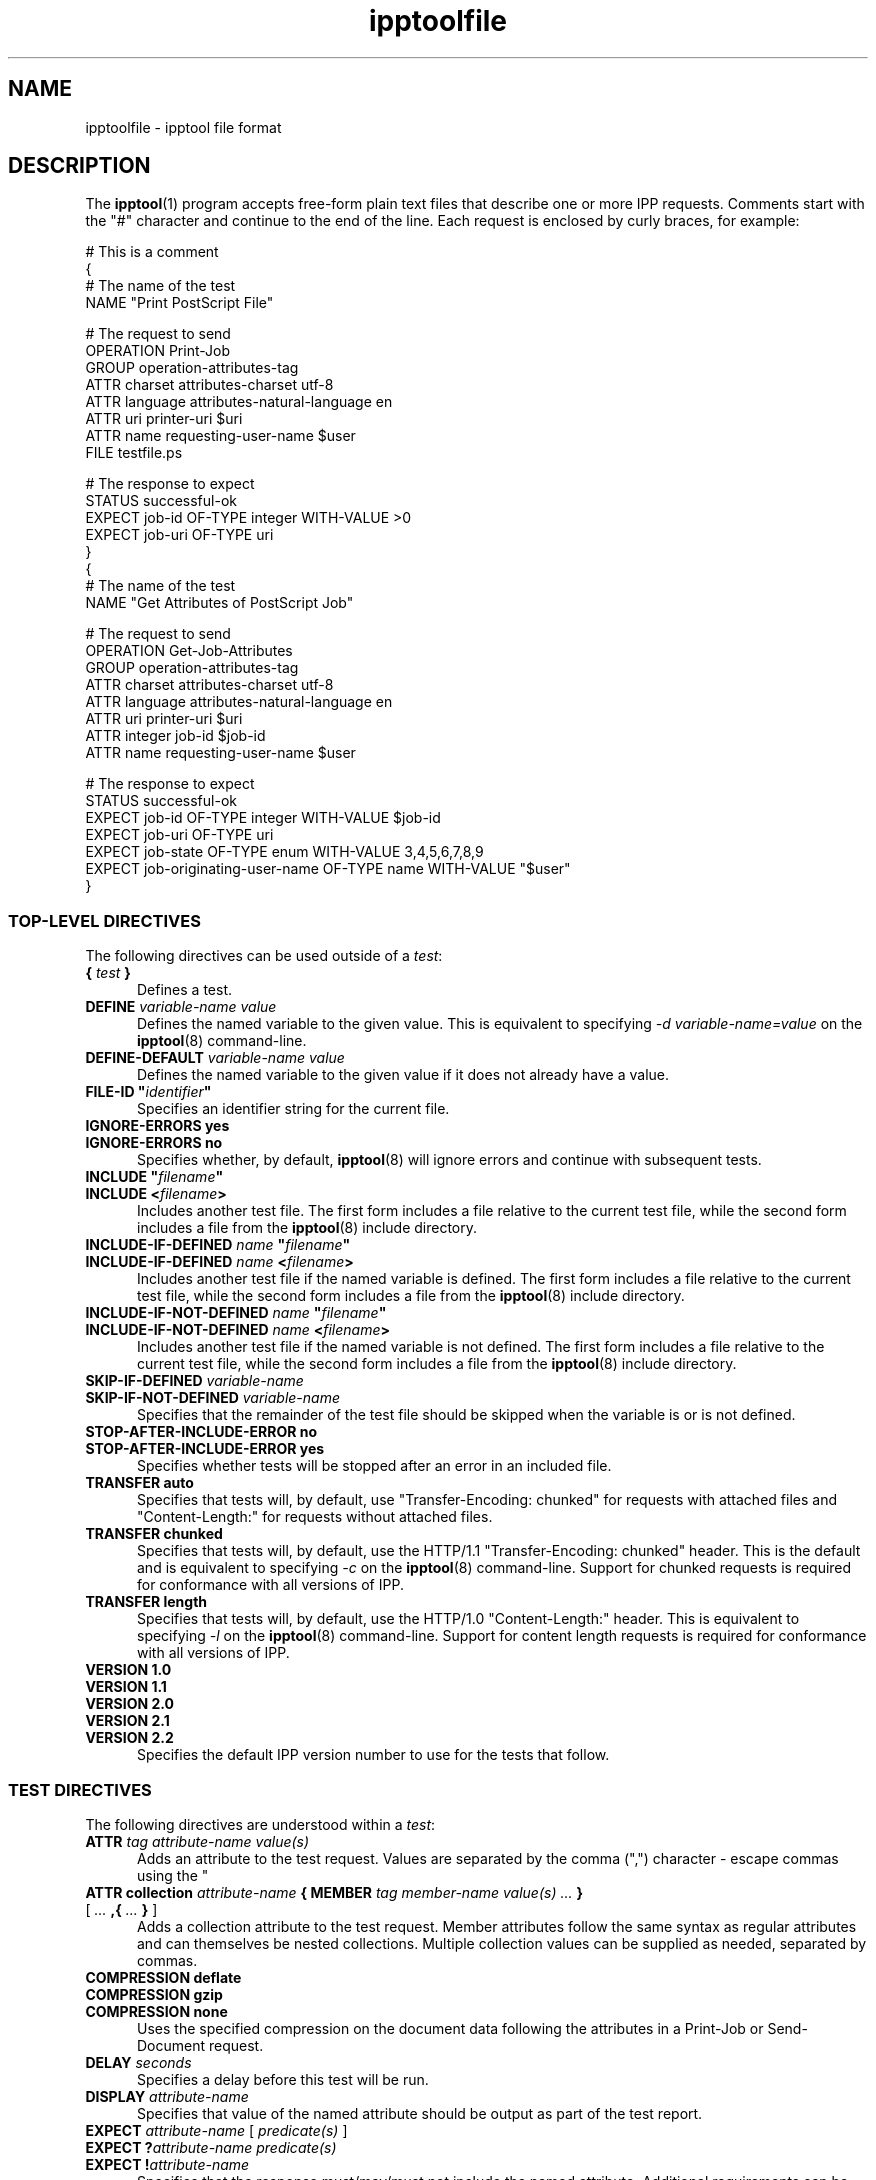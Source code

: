 .\"
.\" "$Id: ipptoolfile.man 11934 2014-06-17 18:58:29Z msweet $"
.\"
.\" ipptoolfile man page for CUPS.
.\"
.\" Copyright 2010-2014 by Apple Inc.
.\"
.\" These coded instructions, statements, and computer programs are the
.\" property of Apple Inc. and are protected by Federal copyright
.\" law.  Distribution and use rights are outlined in the file "LICENSE.txt"
.\" which should have been included with this file.  If this file is
.\" file is missing or damaged, see the license at "http://www.cups.org/".
.\"
.TH ipptoolfile 5 "CUPS" "15 May 2014" "Apple Inc."
.SH NAME
ipptoolfile \- ipptool file format
.SH DESCRIPTION
The
.BR ipptool (1)
program accepts free-form plain text files that describe one or more IPP requests. Comments start with the "#" character and continue to the end of the line. Each request is enclosed by curly braces, for example:
.nf

    # This is a comment
    {
      # The name of the test
      NAME "Print PostScript File"

      # The request to send
      OPERATION Print\-Job
      GROUP operation\-attributes\-tag
      ATTR charset attributes\-charset utf\-8
      ATTR language attributes\-natural\-language en
      ATTR uri printer\-uri $uri
      ATTR name requesting\-user\-name $user
      FILE testfile.ps

      # The response to expect
      STATUS successful\-ok
      EXPECT job\-id OF\-TYPE integer WITH\-VALUE >0
      EXPECT job\-uri OF\-TYPE uri
    }
    {
      # The name of the test
      NAME "Get Attributes of PostScript Job"

      # The request to send
      OPERATION Get\-Job\-Attributes
      GROUP operation\-attributes\-tag
      ATTR charset attributes\-charset utf\-8
      ATTR language attributes\-natural\-language en
      ATTR uri printer\-uri $uri
      ATTR integer job\-id $job\-id
      ATTR name requesting\-user\-name $user

      # The response to expect
      STATUS successful\-ok
      EXPECT job\-id OF\-TYPE integer WITH\-VALUE $job\-id
      EXPECT job\-uri OF\-TYPE uri
      EXPECT job\-state OF\-TYPE enum WITH\-VALUE 3,4,5,6,7,8,9
      EXPECT job\-originating\-user\-name OF\-TYPE name WITH\-VALUE "$user"
    }
.fi
.SS TOP-LEVEL DIRECTIVES
The following directives can be used outside of a \fItest\fR:
.TP 5
\fB{ \fItest \fB}\fR
Defines a test.
.TP 5
\fBDEFINE \fIvariable-name value\fR
Defines the named variable to the given value. This is equivalent to specifying \fI\-d variable-name=value\fR on the
.BR ipptool (8)
command-line.
.TP 5
\fBDEFINE\-DEFAULT \fIvariable-name value\fR
Defines the named variable to the given value if it does not already have a value.
.TP 5
\fBFILE\-ID "\fIidentifier\fB"\fR
Specifies an identifier string for the current file.
.TP 5
\fBIGNORE\-ERRORS yes\fR
.TP 5
\fBIGNORE\-ERRORS no\fR
Specifies whether, by default,
.BR ipptool (8)
will ignore errors and continue with subsequent tests.
.TP 5
\fBINCLUDE "\fIfilename\fB"\fR
.TP 5
\fBINCLUDE <\fIfilename\fB>\fR
Includes another test file. The first form includes a file relative to the current test file, while the second form includes a file from the
.BR ipptool (8)
include directory.
.TP 5
\fBINCLUDE\-IF\-DEFINED \fIname \fB"\fIfilename\fB"\fR
.TP 5
\fBINCLUDE\-IF\-DEFINED \fIname \fB<\fIfilename\fB>\fR
Includes another test file if the named variable is defined. The first form includes a file relative to the current test file, while the second form includes a file from the
.BR ipptool (8)
include directory.
.TP 5
\fBINCLUDE\-IF\-NOT\-DEFINED \fIname \fB"\fIfilename\fB"\fR
.TP 5
\fBINCLUDE\-IF\-NOT\-DEFINED \fIname \fB<\fIfilename\fB>\fR
Includes another test file if the named variable is not defined. The first form includes a file relative to the current test file, while the second form includes a file from the
.BR ipptool (8)
include directory.
.TP 5
\fBSKIP\-IF\-DEFINED \fIvariable-name\fR
.TP 5
\fBSKIP\-IF\-NOT\-DEFINED \fIvariable-name\fR
Specifies that the remainder of the test file should be skipped when the variable is or is not defined.
.TP 5
\fBSTOP\-AFTER\-INCLUDE\-ERROR no\fR
.TP 5
\fBSTOP\-AFTER\-INCLUDE\-ERROR yes\fR
Specifies whether tests will be stopped after an error in an included file.
.TP 5
\fBTRANSFER auto\fR
Specifies that tests will, by default, use "Transfer-Encoding: chunked" for requests with attached files and "Content-Length:" for requests without attached files.
.TP 5
\fBTRANSFER chunked\fR
Specifies that tests will, by default, use the HTTP/1.1 "Transfer-Encoding: chunked" header. This is the default and is equivalent to specifying \fI\-c\fR on the
.BR ipptool (8)
command-line. Support for chunked requests is required for conformance with all versions of IPP.
.TP 5
\fBTRANSFER length\fR
Specifies that tests will, by default, use the HTTP/1.0 "Content-Length:" header. This is equivalent to specifying \fI\-l\fR on the
.BR ipptool (8)
command-line. Support for content length requests is required for conformance with all versions of IPP.
.TP 5
\fBVERSION 1.0\fR
.TP 5
\fBVERSION 1.1\fR
.TP 5
\fBVERSION 2.0\fR
.TP 5
\fBVERSION 2.1\fR
.TP 5
\fBVERSION 2.2\fR
Specifies the default IPP version number to use for the tests that follow.
.SS TEST DIRECTIVES
The following directives are understood within a \fItest\fR:
.TP 5
\fBATTR \fItag attribute-name value(s)\fR
Adds an attribute to the test request. Values are separated by the comma (",") character - escape commas using the "\" character. Common attributes and values are listed in the IANA IPP registry - see references below.
.TP 5
\fBATTR collection \fIattribute-name \fB{ MEMBER \fItag member-name value(s) ... \fB}\fR [ \fI... \fB,{ \fI... \fB} \fR]
Adds a collection attribute to the test request. Member attributes follow the same syntax as regular attributes and can themselves be nested collections. Multiple collection values can be supplied as needed, separated by commas.
.TP 5
\fBCOMPRESSION deflate\fR
.TP 5
\fBCOMPRESSION gzip\fR
.TP 5
\fBCOMPRESSION none\fR
Uses the specified compression on the document data following the attributes in a Print-Job or Send-Document request.
.TP 5
\fBDELAY \fIseconds\fR
Specifies a delay before this test will be run.
.TP 5
\fBDISPLAY \fIattribute-name\fR
Specifies that value of the named attribute should be output as part of the
test report.
.TP 5
\fBEXPECT \fIattribute-name \fR[ \fIpredicate(s) \fR]
.TP 5
\fBEXPECT ?\fIattribute-name predicate(s)\fR
.TP 5
\fBEXPECT !\fIattribute-name\fR
Specifies that the response must/may/must not include the named attribute. Additional requirements can be added as predicates - see the "EXPECT PREDICATES" section for more information on predicates. Attribute names can specify member attributes by separating the attribute and member names with the forward slash, for example "media\-col/media\-size/x\-dimension".
.TP 5
\fBFILE filename\fR
Specifies a file to include at the end of the request. This is typically used when sending a test print file.
.TP 5
\fBGROUP tag\fR
Specifies the group tag for subsequent attributes in the request.
.TP 5
\fBIGNORE\-ERRORS yes\fR
.TP 5
\fBIGNORE\-ERRORS no\fR
Specifies whether
.BR ipptool (8)
will ignore errors and continue with subsequent tests.
.TP 5
\fBNAME "\fIliteral string\fB"\fR
Specifies the human-readable name of the test.
.TP 5
\fBOPERATION \fIoperation-code\fR
Specifies the operation to be performed.
.TP 5
\fBPAUSE "\fImessage\fB"\fR
Displays the provided message and waits for the user to press a key to continue.
.TP 5
\fBREQUEST\-ID \fInumber\fR\fR
.TP 5
\fBREQUEST\-ID random\fR
Specifies the request-id value to use in the request, either an integer or the word "random" to use a randomly generated value (the default).
.TP 5
\fBRESOURCE \fIpath\fR
Specifies an alternate resource path that is used for the HTTP POST request. The default is the resource from the URI provided to the
.BR ipptool (8)
program.
.TP 5
\fBSKIP\-IF\-DEFINED \fIvariable-name\fR
.TP 5
\fBSKIP\-IF\-NOT\-DEFINED \fIvariable-name\fR
Specifies that the current test should be skipped when the variable is or is not defined.
.TP 5
\fBSKIP\-PREVIOUS\-ERROR yes\fR
.TP 5
\fBSKIP\-PREVIOUS\-ERROR no\fR
Specifies whether
.BR ipptool (8)
will skip the current test if the previous test resulted in an error/failure.
.TP 5
\fBSTATUS \fIstatus-code \fR[ \fIpredicate\fR ]
Specifies an expected response status-code value. Additional requirements can be added as predicates - see the "STATUS PREDICATES" section for more information on predicates.
.TP 5
\fBTEST\-ID "\fIidentifier\fR"
Specifies an identifier string for the current test.
.TP 5
\fBTRANSFER auto\fR
Specifies that this test will use "Transfer-Encoding: chunked" if it has an attached file or "Content-Length:" otherwise.
.TP 5
\fBTRANSFER chunked\fR
Specifies that this test will use the HTTP/1.1 "Transfer-Encoding: chunked" header.
.TP 5
\fBTRANSFER length\fR
Specifies that this test will use the HTTP/1.0 "Content-Length:" header.
.TP 5
\fBVERSION 1.0\fR
.TP 5
\fBVERSION 1.1\fR
.TP 5
\fBVERSION 2.0\fR
.TP 5
\fBVERSION 2.1\fR
.TP 5
\fBVERSION 2.2\fR
Specifies the IPP version number to use for this test.
.SS EXPECT PREDICATES
The following predicates are understood following the \fBEXPECT\fR test directive:
.TP 5
\fBCOUNT \fInumber\fR
Requires the \fBEXPECT\fR attribute to have the specified number of values.
.TP 5
\fBDEFINE\-MATCH \fIvariable-name\fR
Defines the variable to "1" when the \fBEXPECT\fR condition matches. A side-effect of this predicate is that this \fBEXPECT\fR will never fail a test.
.TP 5
\fBDEFINE\-NO\-MATCH \fIvariable-name\fR
Defines the variable to "1" when the \fBEXPECT\fR condition does not match. A side-effect of this predicate is that this \fBEXPECT\fR will never fail a test.
.TP 5
\fBDEFINE\-VALUE \fIvariable-name\fR
Defines the variable to the value of the attribute when the \fBEXPECT\fR condition matches. A side-effect of this predicate is that this \fBEXPECT\fR will never fail a test.
.TP 5
\fBIF\-DEFINED \fIvariable-name\fR
Makes the \fBEXPECT\fR conditions apply only if the specified variable is defined.
.TP 5
\fBIF\-NOT\-DEFINED \fIvariable-name\fR
Makes the \fBEXPECT\fR conditions apply only if the specified variable is not defined.
.TP 5
\fBIN\-GROUP \fItag\fR
Requires the \fBEXPECT\fR attribute to be in the specified group tag.
.TP 5
\fBOF\-TYPE \fItag[,tag,...]\fR
Requires the \fBEXPECT\fR attribute to use one of the specified value tag(s).
.TP 5
\fBREPEAT\-LIMIT \fInumber\fR
.br
Specifies the maximum number of times to repeat if the \fBREPEAT-MATCH\fR or \fBREPEAT-NO-MATCH\fR predicate is specified. The default value is 1000.
.TP 5
\fBREPEAT\-MATCH\fR
.TP 5
\fBREPEAT\-NO\-MATCH\fR
Specifies that the current test should be repeated when the \fBEXPECT\fR condition matches or does not match.
.TP 5
\fBSAME\-COUNT\-AS \fIattribute-name\fR
Requires the \fBEXPECT\fR attribute to have the same number of values as the specified parallel attribute.
.TP 5
\fBWITH\-ALL\-HOSTNAMES "\fIliteral string\fB"\fR
.TP 5
\fBWITH\-ALL\-HOSTNAMES "/\fIregular expression\fB/"\fR
Requires that all URI values contain a matching hostname.
.TP 5
\fBWITH\-ALL\-RESOURCES "\fIliteral string\fB"\fR
.TP 5
\fBWITH\-ALL\-RESOURCES "/\fIregular expression\fB/"\fR
Requires that all URI values contain a matching resource (including leading /).
.TP 5
\fBWITH\-ALL\-SCHEMES "\fIliteral string\fB"\fR
.TP 5
\fBWITH\-ALL-SCHEMES "/\fIregular expression\fB/"\fR
Requires that all URI values contain a matching scheme.
.TP 5
\fBWITH\-ALL\-VALUES "\fIliteral string\fB"\fR
Requires that all values of the \fBEXPECT\fR attribute match the literal string. Comparisons are case-sensitive.
.TP 5
\fBWITH\-ALL\-VALUES <\fInumber\fR
.TP 5
\fBWITH\-ALL\-VALUES =\fInumber\fR
.TP 5
\fBWITH\-ALL\-VALUES >\fInumber\fR
.TP 5
\fBWITH\-ALL\-VALUES \fInumber\fR[\fI,...,number\fR]
Requires that all values of the \fBEXPECT\fR attribute match the number(s) or numeric comparison. When comparing rangeOfInteger values, the "<" and ">" operators only check the upper bound of the range.
.TP 5
\fBWITH\-ALL\-VALUES "false"\fR
.TP 5
\fBWITH\-ALL\-VALUES "true"\fR
Requires that all values of the \fBEXPECT\fR attribute match the boolean value given.
.TP 5
\fBWITH\-ALL\-VALUES "/\fIregular expression\fB/"\fR
Requires that all values of the \fBEXPECT\fR attribute match the regular expression, which must conform to the POSIX regular expression syntax. Comparisons are case-sensitive.
.TP 5
\fBWITH\-HOSTNAME "\fIliteral string\fB"\fR
.TP 5
\fBWITH\-HOSTNAME "/\fIregular expression\fB/"\fR
Requires that at least one URI value contains a matching hostname.
.TP 5
\fBWITH\-RESOURCE "\fIliteral string\fB"\fR
.TP 5
\fBWITH\-RESOURCE "/\fIregular expression\fB/"\fR
Requires that at least one URI value contains a matching resource (including leading /).
.TP 5
\fBWITH\-SCHEME "\fIliteral string\fB"\fR
.TP 5
\fBWITH\-SCHEME "/\fIregular expression\fB/"\fR
Requires that at least one URI value contains a matching scheme.
.TP 5
\fBWITH\-VALUE "\fIliteral string\fB"\fR
Requires that at least one value of the \fBEXPECT\fR attribute matches the literal string. Comparisons are case-sensitive.
.TP 5
\fBWITH\-VALUE <\fInumber\fR
.TP 5
\fBWITH\-VALUE =\fInumber\fR
.TP 5
\fBWITH\-VALUE >\fInumber\fR
.TP 5
\fBWITH\-VALUE \fInumber\fR[\fI,...,number\fR]
Requires that at least one value of the \fBEXPECT\fR attribute matches the number(s) or numeric comparison. When comparing rangeOfInteger values, the "<" and ">" operators only check the upper bound of the range.
.TP 5
\fBWITH\-VALUE "false"\fR
.TP 5
\fBWITH\-VALUE "true"\fR
Requires that at least one value of the \fBEXPECT\fR attribute matches the boolean value given.
.TP 5
\fBWITH\-VALUE "/\fIregular expression\fB/"\fR
Requires that at least one value of the \fBEXPECT\fR attribute matches the regular expression, which must conform to the POSIX regular expression syntax. Comparisons are case-sensitive.
.SS STATUS PREDICATES
The following predicates are understood following the \fBSTATUS\fR test directive:
.TP 5
\fBDEFINE\-MATCH \fIvariable-name\fR
Defines the variable to "1" when the \fBSTATUS\fR matches. A side-effect of this predicate is that this \fBSTATUS\fR will never fail a test.
.TP 5
\fBDEFINE\-NO\-MATCH \fIvariable-name\fR
Defines the variable to "1" when the \fBSTATUS\fR does not match. A side-effect of this predicate is that this \fBSTATUS\fR will never fail a test.
.TP 5
\fBIF\-DEFINED \fIvariable-name\fR
Makes the \fBSTATUS\fR apply only if the specified variable is defined.
.TP 5
\fBIF\-NOT\-DEFINED \fIvariable-name\fR
Makes the \fBSTATUS\fR apply only if the specified variable is not defined.
.TP 5
\fBREPEAT\-LIMIT \fInumber\fR
.br
Specifies the maximum number of times to repeat. The default value is 1000.
.TP 5
\fBREPEAT\-MATCH\fR
.TP 5
\fBREPEAT\-NO\-MATCH\fR
Specifies that the current test should be repeated when the response status-code matches or does not match the value specified by the STATUS directive.
.SS OPERATION CODES
Operation codes correspond to the hexadecimal numbers (0xHHHH) and names from RFC 2911 and other IPP extension specifications. Here is a complete list of names supported by
.BR ipptool (8):
.nf

    Activate\-Printer
    CUPS\-Accept\-Jobs
    CUPS\-Add\-Modify\-Class
    CUPS\-Add\-Modify\-Printer
    CUPS\-Authenticate\-Job
    CUPS\-Delete\-Class
    CUPS\-Delete\-Printer
    CUPS\-Get\-Classes
    CUPS\-Get\-Default
    CUPS\-Get\-Devices
    CUPS\-Get\-Document
    CUPS\-Get\-PPD
    CUPS\-Get\-PPDs
    CUPS\-Get\-Printers
    CUPS\-Move\-Job
    CUPS\-Reject\-Jobs
    CUPS\-Set\-Default
    Cancel\-Current\-Job
    Cancel\-Job
    Cancel\-Jobs
    Cancel\-My\-Jobs
    Cancel\-Subscription
    Close\-Job
    Create\-Job
    Create\-Job\-Subscriptions
    Create\-Printer\-Subscriptions
    Deactivate\-Printer
    Disable\-Printer
    Enable\-Printer
    Get\-Job\-Attributes
    Get\-Jobs
    Get\-Notifications
    Get\-Printer\-Attributes
    Get\-Printer\-Support\-Files
    Get\-Printer\-Supported\-Values
    Get\-Subscription\-Attributes
    Get\-Subscriptions
    Hold\-Job
    Hold\-New\-Jobs
    Identify\-Printer
    Pause\-Printer
    Pause\-Printer\-After\-Current\-Job
    Print\-Job
    Print\-URI
    Promote\-Job
    Purge\-Jobs
    Release\-Held\-New\-Jobs
    Release\-Job
    Renew\-Subscription
    Reprocess\-Job
    Restart\-Job
    Restart\-Printer
    Resubmit\-Job
    Resume\-Job
    Resume\-Printer
    Schedule\-Job\-After
    Send\-Document
    Send\-Hardcopy\-Document
    Send\-Notifications
    Send\-URI
    Set\-Job\-Attributes
    Set\-Printer\-Attributes
    Shutdown\-Printer
    Startup\-Printer
    Suspend\-Current\-Job
    Validate\-Document
    Validate\-Job
.fi
.SS STATUS CODES
Status codes correspond to the hexadecimal numbers (0xHHHH) and names from RFC 2911 and other IPP extension specifications. Here is a complete list of the names supported by
.BR ipptool (8):
.nf

    client\-error\-account\-authorization\-failed
    client\-error\-account\-closed
    client\-error\-account\-info\-needed
    client\-error\-account\-limit\-reached
    client\-error\-attributes\-not\-settable
    client\-error\-attributes\-or\-values\-not\-supported
    client\-error\-bad\-request
    client\-error\-charset\-not\-supported
    client\-error\-compression\-error
    client\-error\-compression\-not\-supported
    client\-error\-conflicting\-attributes
    client\-error\-document\-access\-error
    client\-error\-document\-format\-error
    client\-error\-document\-format\-not\-supported
    client\-error\-document\-password\-error
    client\-error\-document\-permission\-error
    client\-error\-document\-security\-error
    client\-error\-document\-unprintable\-error
    client\-error\-forbidden
    client\-error\-gone
    client\-error\-ignored\-all\-notifications
    client\-error\-ignored\-all\-subscriptions
    client\-error\-not\-authenticated
    client\-error\-not\-authorized
    client\-error\-not\-found
    client\-error\-not\-possible
    client\-error\-print\-support\-file\-not\-found
    client\-error\-request\-entity\-too\-large
    client\-error\-request\-value\-too\-long
    client\-error\-timeout
    client\-error\-too\-many\-subscriptions
    client\-error\-uri\-scheme\-not\-supported
    cups\-error\-account\-authorization\-failed
    cups\-error\-account\-closed
    cups\-error\-account\-info\-needed
    cups\-error\-account\-limit\-reached
    cups\-see\-other
    redirection\-other\-site
    server\-error\-busy
    server\-error\-device\-error
    server\-error\-internal\-error
    server\-error\-job\-canceled
    server\-error\-multiple\-document\-jobs\-not\-supported
    server\-error\-not\-accepting\-jobs
    server\-error\-operation\-not\-supported
    server\-error\-printer\-is\-deactivated
    server\-error\-service\-unavailable
    server\-error\-temporary\-error
    server\-error\-version\-not\-supported
    successful\-ok
    successful\-ok\-but\-cancel\-subscription
    successful\-ok\-conflicting\-attributes
    successful\-ok\-events\-complete
    successful\-ok\-ignored\-notifications
    successful\-ok\-ignored\-or\-substituted\-attributes
    successful\-ok\-ignored\-subscriptions
    successful\-ok\-too\-many\-events
.fi
.SS TAGS
Value and group tags correspond to the names from RFC 2911 and other IPP extension specifications. Here are the group tags:
.nf

    document\-attributes\-tag
    event\-notification\-attributes\-tag
    job\-attributes\-tag
    operation\-attributes\-tag
    printer\-attributes\-tag
    subscription\-attributes\-tag
    unsupported\-attributes\-tag
.fi
.LP
Here are the value tags:
.nf

    admin\-define
    boolean
    charset
    collection
    dateTime
    default
    delete\-attribute
    enum
    integer
    keyword
    mimeMediaType
    nameWithLanguage
    nameWithoutLanguage
    naturalLanguage
    no\-value
    not\-settable
    octetString
    rangeOfInteger
    resolution
    textWithLanguage
    textWithoutLanguage
    unknown
    unsupported
    uri
    uriScheme
.fi
.SS VARIABLES
The
.BR ipptool (8)
program maintains a list of variables that can be used in any literal string or attribute value by specifying "\fI$variable-name\fR". Aside from variables defined using the \fI-d\fR option or \fBDEFINE\fR directive, the following pre-defined variables are available:
.TP 5
\fB$$\fR
Inserts a single "$" character.
.TP 5
\fB$ENV[\fIname\fB]\fR
Inserts the value of the named environment variable, or an empty string if the environment variable is not defined.
.TP 5
\fB$filename\fR
Inserts the filename provided to
.BR ipptool (8)
with the \fI-f\fR option.
.TP 5
\fB$filetype\fR
Inserts the MIME media type for the filename provided to
.BR ipptool (8)
with the \fI-f\fR option.
.TP 5
\fB$hostname\fR
Inserts the hostname from the URI provided to
.BR ipptool (8).
.TP 5
\fB$job\-id\fR
Inserts the last "job\-id" attribute value returned in a test response or 0 if no "job\-id" attribute has been seen.
.TP 5
\fB$job\-uri\fR
Inserts the last "job\-uri" attribute value returned in a test response or an empty string if no "job\-uri" attribute has been seen.
.TP 5
\fB$notify\-subscription\-id\fR
Inserts the last "notify\-subscription\-id" attribute value returned in a test response or 0 if no "notify\-subscription\-id" attribute has been seen.
.TP 5
\fB$port\fR
Inserts the port number from the URI provided to
.BR ipptool (8).
.TP 5
\fB$resource\fR
Inserts the resource path from the URI provided to
.BR ipptool (8).
.TP 5
\fB$scheme\fR
Inserts the scheme from the URI provided to
.BR ipptool (8).
.TP 5
\fB$uri\fR
Inserts the URI provided to
.BR ipptool (8).
.TP 5
\fB$uriuser\fR
Inserts the username from the URI provided to
.BR ipptool (8),
if any.
.TP 5
\fB$user\fR
Inserts the current user's login name.
.SH SEE ALSO
.BR ipptool (1),
CUPS Online Help (http://localhost:631/help),
IANA IPP Registry (http://www.iana.org/assignments/ipp-registrations),
PWG Internet Printing Protocol Workgroup (http://www.pwg.org/ipp),
RFC 2911 (http://tools.ietf.org/html/rfc3911)
.SH COPYRIGHT
Copyright \[co] 2007-2014 by Apple Inc.
.\"
.\" End of "$Id: ipptoolfile.man 11934 2014-06-17 18:58:29Z msweet $".
.\"
